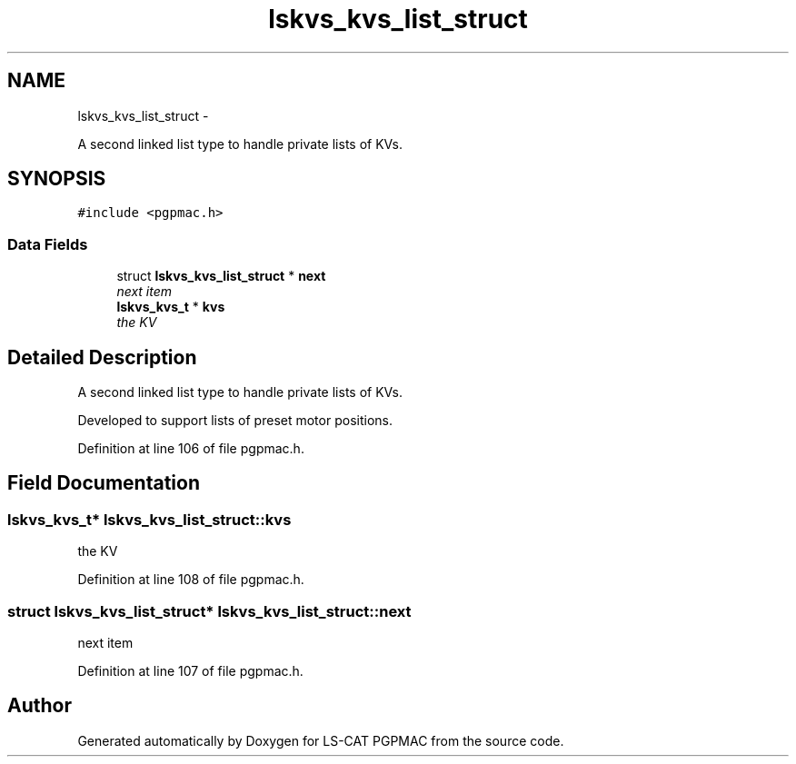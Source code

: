 .TH "lskvs_kvs_list_struct" 3 "Fri Dec 14 2012" "LS-CAT PGPMAC" \" -*- nroff -*-
.ad l
.nh
.SH NAME
lskvs_kvs_list_struct \- 
.PP
A second linked list type to handle private lists of KVs\&.  

.SH SYNOPSIS
.br
.PP
.PP
\fC#include <pgpmac\&.h>\fP
.SS "Data Fields"

.in +1c
.ti -1c
.RI "struct \fBlskvs_kvs_list_struct\fP * \fBnext\fP"
.br
.RI "\fInext item \fP"
.ti -1c
.RI "\fBlskvs_kvs_t\fP * \fBkvs\fP"
.br
.RI "\fIthe KV \fP"
.in -1c
.SH "Detailed Description"
.PP 
A second linked list type to handle private lists of KVs\&. 

Developed to support lists of preset motor positions\&. 
.PP
Definition at line 106 of file pgpmac\&.h\&.
.SH "Field Documentation"
.PP 
.SS "\fBlskvs_kvs_t\fP* lskvs_kvs_list_struct::kvs"

.PP
the KV 
.PP
Definition at line 108 of file pgpmac\&.h\&.
.SS "struct \fBlskvs_kvs_list_struct\fP* lskvs_kvs_list_struct::next"

.PP
next item 
.PP
Definition at line 107 of file pgpmac\&.h\&.

.SH "Author"
.PP 
Generated automatically by Doxygen for LS-CAT PGPMAC from the source code\&.
